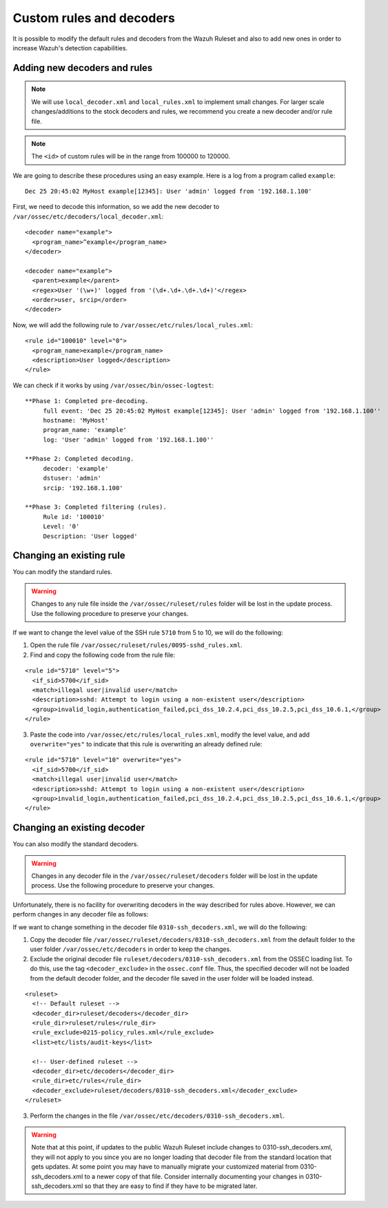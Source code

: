 .. Copyright (C) 2018 Wazuh, Inc.

.. _ruleset_custom:

Custom rules and decoders
===========================

It is possible to modify the default rules and decoders from the Wazuh Ruleset and also to add new ones in order to increase Wazuh's detection capabilities.

Adding new decoders and rules
-------------------------------
.. note::
   We will use ``local_decoder.xml`` and ``local_rules.xml`` to implement small changes. For larger scale changes/additions to the stock decoders and rules, we recommend you create a new decoder and/or rule file.

.. note::
  The ``<id>`` of custom rules will be in the range from 100000 to 120000.
 
We are going to describe these procedures using an easy example. Here is a log from a program called ``example``:
::

   Dec 25 20:45:02 MyHost example[12345]: User 'admin' logged from '192.168.1.100'

First, we need to decode this information, so we add the new decoder to ``/var/ossec/etc/decoders/local_decoder.xml``:
::

  <decoder name="example">
    <program_name>^example</program_name>
  </decoder>

  <decoder name="example">
    <parent>example</parent>
    <regex>User '(\w+)' logged from '(\d+.\d+.\d+.\d+)'</regex>
    <order>user, srcip</order>
  </decoder>


Now, we will add the following rule to ``/var/ossec/etc/rules/local_rules.xml``:
::

  <rule id="100010" level="0">
    <program_name>example</program_name>
    <description>User logged</description>
  </rule>


We can check if it works by using ``/var/ossec/bin/ossec-logtest``:
::

  **Phase 1: Completed pre-decoding.
       full event: 'Dec 25 20:45:02 MyHost example[12345]: User 'admin' logged from '192.168.1.100''
       hostname: 'MyHost'
       program_name: 'example'
       log: 'User 'admin' logged from '192.168.1.100''

  **Phase 2: Completed decoding.
       decoder: 'example'
       dstuser: 'admin'
       srcip: '192.168.1.100'

  **Phase 3: Completed filtering (rules).
       Rule id: '100010'
       Level: '0'
       Description: 'User logged'



Changing an existing rule
---------------------------

You can modify the standard rules.

.. warning::
    Changes to any rule file inside the ``/var/ossec/ruleset/rules`` folder will be lost in the update process. Use the following procedure to preserve your changes.

If we want to change the level value of the SSH rule ``5710`` from 5 to 10, we will do the following:

1. Open the rule file ``/var/ossec/ruleset/rules/0095-sshd_rules.xml``.

2. Find and copy the following code from the rule file:

::

  <rule id="5710" level="5">
    <if_sid>5700</if_sid>
    <match>illegal user|invalid user</match>
    <description>sshd: Attempt to login using a non-existent user</description>
    <group>invalid_login,authentication_failed,pci_dss_10.2.4,pci_dss_10.2.5,pci_dss_10.6.1,</group>
  </rule>

3. Paste the code into ``/var/ossec/etc/rules/local_rules.xml``, modify the level value, and add ``overwrite="yes"`` to indicate that this rule is overwriting an already defined rule:

::

  <rule id="5710" level="10" overwrite="yes">
    <if_sid>5700</if_sid>
    <match>illegal user|invalid user</match>
    <description>sshd: Attempt to login using a non-existent user</description>
    <group>invalid_login,authentication_failed,pci_dss_10.2.4,pci_dss_10.2.5,pci_dss_10.6.1,</group>
  </rule>


Changing an existing decoder
-----------------------------

You can also modify the standard decoders.

.. warning::
    Changes in any decoder file in the ``/var/ossec/ruleset/decoders`` folder will be lost in the update process. Use the following procedure to preserve your changes.

Unfortunately, there is no facility for overwriting decoders in the way described for rules above. However, we can perform changes in any decoder file as follows:

If we want to change something in the decoder file ``0310-ssh_decoders.xml``, we will do the following:

1. Copy the decoder file ``/var/ossec/ruleset/decoders/0310-ssh_decoders.xml`` from the default folder to the user folder ``/var/ossec/etc/decoders`` in order to keep the changes.

2. Exclude the original decoder file ``ruleset/decoders/0310-ssh_decoders.xml`` from the OSSEC loading list. To do this, use the tag ``<decoder_exclude>`` in the ``ossec.conf`` file. Thus, the specified decoder will not be loaded from the default decoder folder, and the decoder file saved in the user folder will be loaded instead.

::

  <ruleset>
    <!-- Default ruleset -->
    <decoder_dir>ruleset/decoders</decoder_dir>
    <rule_dir>ruleset/rules</rule_dir>
    <rule_exclude>0215-policy_rules.xml</rule_exclude>
    <list>etc/lists/audit-keys</list>

    <!-- User-defined ruleset -->
    <decoder_dir>etc/decoders</decoder_dir>
    <rule_dir>etc/rules</rule_dir>
    <decoder_exclude>ruleset/decoders/0310-ssh_decoders.xml</decoder_exclude>
  </ruleset>


3. Perform the changes in the file ``/var/ossec/etc/decoders/0310-ssh_decoders.xml``.

.. warning::
    Note that at this point, if updates to the public Wazuh Ruleset include changes to 0310-ssh_decoders.xml, they will not apply to you since you are no longer loading that decoder file from the standard location that gets updates.  At some point you may have to manually migrate your customized material from 0310-ssh_decoders.xml to a newer copy of that file.  Consider internally documenting your changes in 0310-ssh_decoders.xml so that they are easy to find if they have to be migrated later.
